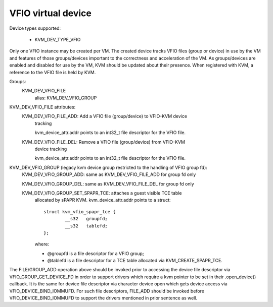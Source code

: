 .. SPDX-License-Identifier: GPL-2.0

===================
VFIO virtual device
===================

Device types supported:

  - KVM_DEV_TYPE_VFIO

Only one VFIO instance may be created per VM.  The created device
tracks VFIO files (group or device) in use by the VM and features
of those groups/devices important to the correctness and acceleration
of the VM.  As groups/devices are enabled and disabled for use by the
VM, KVM should be updated about their presence.  When registered with
KVM, a reference to the VFIO file is held by KVM.

Groups:
  KVM_DEV_VFIO_FILE
	alias: KVM_DEV_VFIO_GROUP

KVM_DEV_VFIO_FILE attributes:
  KVM_DEV_VFIO_FILE_ADD: Add a VFIO file (group/device) to VFIO-KVM device
	tracking

	kvm_device_attr.addr points to an int32_t file descriptor for the
	VFIO file.

  KVM_DEV_VFIO_FILE_DEL: Remove a VFIO file (group/device) from VFIO-KVM
	device tracking

	kvm_device_attr.addr points to an int32_t file descriptor for the
	VFIO file.

KVM_DEV_VFIO_GROUP (legacy kvm device group restricted to the handling of VFIO group fd):
  KVM_DEV_VFIO_GROUP_ADD: same as KVM_DEV_VFIO_FILE_ADD for group fd only

  KVM_DEV_VFIO_GROUP_DEL: same as KVM_DEV_VFIO_FILE_DEL for group fd only

  KVM_DEV_VFIO_GROUP_SET_SPAPR_TCE: attaches a guest visible TCE table
	allocated by sPAPR KVM.
	kvm_device_attr.addr points to a struct::

		struct kvm_vfio_spapr_tce {
			__s32	groupfd;
			__s32	tablefd;
		};

	where:

	- @groupfd is a file descriptor for a VFIO group;
	- @tablefd is a file descriptor for a TCE table allocated via
	  KVM_CREATE_SPAPR_TCE.

The FILE/GROUP_ADD operation above should be invoked prior to accessing the
device file descriptor via VFIO_GROUP_GET_DEVICE_FD in order to support
drivers which require a kvm pointer to be set in their .open_device()
callback.  It is the same for device file descriptor via character device
open which gets device access via VFIO_DEVICE_BIND_IOMMUFD.  For such file
descriptors, FILE_ADD should be invoked before VFIO_DEVICE_BIND_IOMMUFD
to support the drivers mentioned in prior sentence as well.
